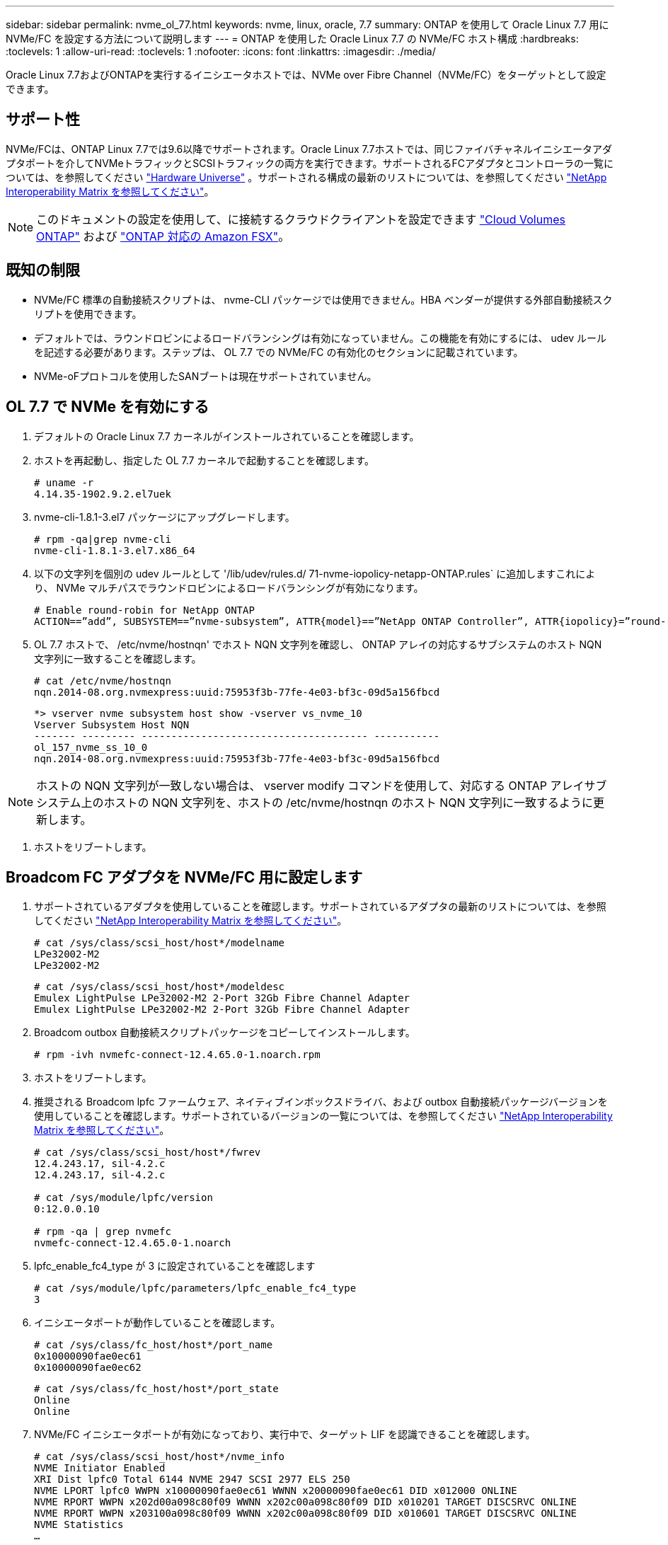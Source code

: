 ---
sidebar: sidebar 
permalink: nvme_ol_77.html 
keywords: nvme, linux, oracle, 7.7 
summary: ONTAP を使用して Oracle Linux 7.7 用に NVMe/FC を設定する方法について説明します 
---
= ONTAP を使用した Oracle Linux 7.7 の NVMe/FC ホスト構成
:hardbreaks:
:toclevels: 1
:allow-uri-read: 
:toclevels: 1
:nofooter: 
:icons: font
:linkattrs: 
:imagesdir: ./media/


[role="lead"]
Oracle Linux 7.7およびONTAPを実行するイニシエータホストでは、NVMe over Fibre Channel（NVMe/FC）をターゲットとして設定できます。



== サポート性

NVMe/FCは、ONTAP Linux 7.7では9.6以降でサポートされます。Oracle Linux 7.7ホストでは、同じファイバチャネルイニシエータアダプタポートを介してNVMeトラフィックとSCSIトラフィックの両方を実行できます。サポートされるFCアダプタとコントローラの一覧については、を参照してください link:https://hwu.netapp.com/Home/Index["Hardware Universe"^] 。サポートされる構成の最新のリストについては、を参照してください link:https://mysupport.netapp.com/matrix/["NetApp Interoperability Matrix を参照してください"^]。


NOTE: このドキュメントの設定を使用して、に接続するクラウドクライアントを設定できます link:https://docs.netapp.com/us-en/cloud-manager-cloud-volumes-ontap/index.html["Cloud Volumes ONTAP"^] および link:https://docs.netapp.com/us-en/cloud-manager-fsx-ontap/index.html["ONTAP 対応の Amazon FSX"^]。



== 既知の制限

* NVMe/FC 標準の自動接続スクリプトは、 nvme-CLI パッケージでは使用できません。HBA ベンダーが提供する外部自動接続スクリプトを使用できます。
* デフォルトでは、ラウンドロビンによるロードバランシングは有効になっていません。この機能を有効にするには、 udev ルールを記述する必要があります。ステップは、 OL 7.7 での NVMe/FC の有効化のセクションに記載されています。
* NVMe-oFプロトコルを使用したSANブートは現在サポートされていません。




== OL 7.7 で NVMe を有効にする

. デフォルトの Oracle Linux 7.7 カーネルがインストールされていることを確認します。
. ホストを再起動し、指定した OL 7.7 カーネルで起動することを確認します。
+
[listing]
----
# uname -r
4.14.35-1902.9.2.el7uek
----
. nvme-cli-1.8.1-3.el7 パッケージにアップグレードします。
+
[listing]
----
# rpm -qa|grep nvme-cli
nvme-cli-1.8.1-3.el7.x86_64
----
. 以下の文字列を個別の udev ルールとして '/lib/udev/rules.d/ 71-nvme-iopolicy-netapp-ONTAP.rules` に追加しますこれにより、 NVMe マルチパスでラウンドロビンによるロードバランシングが有効になります。
+
[listing]
----
# Enable round-robin for NetApp ONTAP
ACTION==”add”, SUBSYSTEM==”nvme-subsystem”, ATTR{model}==”NetApp ONTAP Controller”, ATTR{iopolicy}=”round-robin
----
. OL 7.7 ホストで、 /etc/nvme/hostnqn' でホスト NQN 文字列を確認し、 ONTAP アレイの対応するサブシステムのホスト NQN 文字列に一致することを確認します。
+
[listing]
----
# cat /etc/nvme/hostnqn
nqn.2014-08.org.nvmexpress:uuid:75953f3b-77fe-4e03-bf3c-09d5a156fbcd
----
+
[listing]
----
*> vserver nvme subsystem host show -vserver vs_nvme_10
Vserver Subsystem Host NQN
------- --------- -------------------------------------- -----------
ol_157_nvme_ss_10_0
nqn.2014-08.org.nvmexpress:uuid:75953f3b-77fe-4e03-bf3c-09d5a156fbcd
----



NOTE: ホストの NQN 文字列が一致しない場合は、 vserver modify コマンドを使用して、対応する ONTAP アレイサブシステム上のホストの NQN 文字列を、ホストの /etc/nvme/hostnqn のホスト NQN 文字列に一致するように更新します。

. ホストをリブートします。




== Broadcom FC アダプタを NVMe/FC 用に設定します

. サポートされているアダプタを使用していることを確認します。サポートされているアダプタの最新のリストについては、を参照してください link:https://mysupport.netapp.com/matrix/["NetApp Interoperability Matrix を参照してください"^]。
+
[listing]
----
# cat /sys/class/scsi_host/host*/modelname
LPe32002-M2
LPe32002-M2
----
+
[listing]
----
# cat /sys/class/scsi_host/host*/modeldesc
Emulex LightPulse LPe32002-M2 2-Port 32Gb Fibre Channel Adapter
Emulex LightPulse LPe32002-M2 2-Port 32Gb Fibre Channel Adapter
----
. Broadcom outbox 自動接続スクリプトパッケージをコピーしてインストールします。
+
[listing]
----
# rpm -ivh nvmefc-connect-12.4.65.0-1.noarch.rpm
----
. ホストをリブートします。
. 推奨される Broadcom lpfc ファームウェア、ネイティブインボックスドライバ、および outbox 自動接続パッケージバージョンを使用していることを確認します。サポートされているバージョンの一覧については、を参照してください link:https://mysupport.netapp.com/matrix/["NetApp Interoperability Matrix を参照してください"^]。
+
[listing]
----
# cat /sys/class/scsi_host/host*/fwrev
12.4.243.17, sil-4.2.c
12.4.243.17, sil-4.2.c

# cat /sys/module/lpfc/version
0:12.0.0.10

# rpm -qa | grep nvmefc
nvmefc-connect-12.4.65.0-1.noarch
----
. lpfc_enable_fc4_type が 3 に設定されていることを確認します
+
[listing]
----
# cat /sys/module/lpfc/parameters/lpfc_enable_fc4_type
3
----
. イニシエータポートが動作していることを確認します。
+
[listing]
----
# cat /sys/class/fc_host/host*/port_name
0x10000090fae0ec61
0x10000090fae0ec62
----
+
[listing]
----
# cat /sys/class/fc_host/host*/port_state
Online
Online
----
. NVMe/FC イニシエータポートが有効になっており、実行中で、ターゲット LIF を認識できることを確認します。
+
[listing]
----
# cat /sys/class/scsi_host/host*/nvme_info
NVME Initiator Enabled
XRI Dist lpfc0 Total 6144 NVME 2947 SCSI 2977 ELS 250
NVME LPORT lpfc0 WWPN x10000090fae0ec61 WWNN x20000090fae0ec61 DID x012000 ONLINE
NVME RPORT WWPN x202d00a098c80f09 WWNN x202c00a098c80f09 DID x010201 TARGET DISCSRVC ONLINE
NVME RPORT WWPN x203100a098c80f09 WWNN x202c00a098c80f09 DID x010601 TARGET DISCSRVC ONLINE
NVME Statistics
…
----




== NVMe/FC を検証しています

. 以下の NVMe/FC 設定を確認してください。
+
[listing]
----
# cat /sys/module/nvme_core/parameters/multipath
Y

# cat /sys/class/nvme-subsystem/nvme-subsys*/model
NetApp ONTAP Controller
NetApp ONTAP Controller

# cat /sys/class/nvme-subsystem/nvme-subsys*/iopolicy
round-robin
round-robin
----
. ネームスペースが作成されたことを確認します。
+
[listing]
----
# nvme list
Node SN Model Namespace Usage Format FW Rev
---------------- -------------------- -----------------------
/dev/nvme0n1 80BADBKnB/JvAAAAAAAC NetApp ONTAP Controller 1 53.69 GB / 53.69 GB 4 KiB + 0 B FFFFFFFF
----
. ANA パスのステータスを確認します。
+
[listing]
----
# nvme list-subsys/dev/nvme0n1
Nvme-subsysf0 – NQN=nqn.1992-08.com.netapp:sn.341541339b9511e8a9b500a098c80f09:subsystem.ol_157_nvme_ss_10_0
\
+- nvme0 fc traddr=nn-0x202c00a098c80f09:pn-0x202d00a098c80f09 host_traddr=nn-0x20000090fae0ec61:pn-0x10000090fae0ec61 live optimized
+- nvme1 fc traddr=nn-0x207300a098dfdd91:pn-0x207600a098dfdd91 host_traddr=nn-0x200000109b1c1204:pn-0x100000109b1c1204 live inaccessible
+- nvme2 fc traddr=nn-0x207300a098dfdd91:pn-0x207500a098dfdd91 host_traddr=nn-0x200000109b1c1205:pn-0x100000109b1c1205 live optimized
+- nvme3 fc traddr=nn-0x207300a098dfdd91:pn-0x207700a098dfdd91 host traddr=nn-0x200000109b1c1205:pn-0x100000109b1c1205 live inaccessible
----
. ONTAP デバイス用ネットアッププラグインを確認します。
+
[listing]
----
# nvme netapp ontapdevices -o column
Device   Vserver  Namespace Path             NSID   UUID   Size
-------  -------- -------------------------  ------ ----- -----
/dev/nvme0n1   vs_nvme_10       /vol/rhel_141_vol_10_0/ol_157_ns_10_0    1        55baf453-f629-4a18-9364-b6aee3f50dad   53.69GB

# nvme netapp ontapdevices -o json
{
   "ONTAPdevices" : [
   {
        Device" : "/dev/nvme0n1",
        "Vserver" : "vs_nvme_10",
        "Namespace_Path" : "/vol/rhel_141_vol_10_0/ol_157_ns_10_0",
         "NSID" : 1,
         "UUID" : "55baf453-f629-4a18-9364-b6aee3f50dad",
         "Size" : "53.69GB",
         "LBA_Data_Size" : 4096,
         "Namespace_Size" : 13107200
    }
]
----




== Broadcom NVMe/FCテノ1MBノI/Oサイスノユウコウカ

ONTAPは、Identify ControllerデータでMDT（MAX Data転送サイズ）を8と報告します。つまり、I/O要求の最大サイズは1MBまでです。ただし、Broadcom NVMe/FCホストに対する1MBの問題I/O要求には、を増やす必要があります `lpfc` の値 `lpfc_sg_seg_cnt` パラメータを256に設定します（デフォルト値の64から）。

.手順
. lpfc_sg_seg_cnt パラメータを 256 に設定します
+
[listing]
----
# cat /etc/modprobe.d/lpfc.conf
options lpfc lpfc_sg_seg_cnt=256
----
. 「 racut-f 」コマンドを実行し、ホストを再起動します。
. lpfc_sg_seg_cnt' が 256 であることを確認します
+
[listing]
----
# cat /sys/module/lpfc/parameters/lpfc_sg_seg_cnt
256
----



NOTE: これはQlogic NVMe/FCホストには該当しません。



== lpfc詳細ログ

NVMe/FC用のLPFCドライバを設定します。

.手順
. を設定します `lpfc_log_verbose` NVMe/FCイベントをログに記録するためのドライバ設定は次のいずれかです。
+
[listing]
----
#define LOG_NVME 0x00100000 /* NVME general events. */
#define LOG_NVME_DISC 0x00200000 /* NVME Discovery/Connect events. */
#define LOG_NVME_ABTS 0x00400000 /* NVME ABTS events. */
#define LOG_NVME_IOERR 0x00800000 /* NVME IO Error events. */
----
. 値を設定したら、を実行します `dracut-f` コマンドを実行し、ホストをリブートします。
. 設定を確認します。
+
[listing]
----
# cat /etc/modprobe.d/lpfc.conf options lpfc lpfc_log_verbose=0xf00083

# cat /sys/module/lpfc/parameters/lpfc_log_verbose 15728771
----

